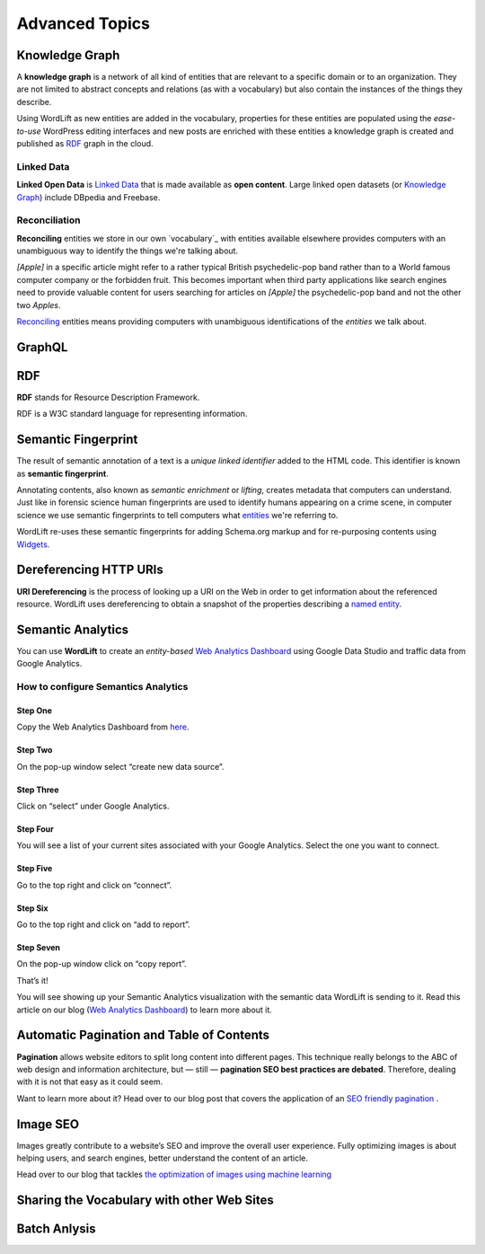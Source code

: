Advanced Topics
==========

==========
Knowledge Graph
==========

A **knowledge graph** is a network of all kind of entities that are relevant to a specific domain or to an organization. 
They are not limited to abstract concepts and relations (as with a vocabulary) but also contain the instances of the things they describe.

Using WordLift as new entities are added in the vocabulary, properties for these entities are populated using the 
*ease-to-use* WordPress editing interfaces and new posts are enriched with these entities a knowledge graph is 
created and published as `RDF`_ graph in the cloud.

Linked Data
_____________
**Linked Open Data** is `Linked Data <http://en.wikipedia.org/wiki/Linked_data>`_ that is made available as **open content**. 
Large linked open datasets (or `Knowledge Graph`_) include DBpedia and Freebase.

Reconciliation
_____________
**Reconciling** entities we store in our own `vocabulary`_ with entities available elsewhere provides computers with an unambiguous way to identify the things we're talking about. 


*[Apple]* in a specific article might refer to a rather typical British psychedelic-pop band rather than to a World famous computer company or the forbidden fruit. This becomes important when third party applications like search engines need to provide valuable content for users searching for articles on *[Apple]* the psychedelic-pop band and not the other two *Apples*. 

`Reconciling <key-concepts.html#reconciliation>`_ entities means providing computers with unambiguous identifications of the *entities* we talk about.  

==========
GraphQL
==========


==========
RDF
==========
**RDF** stands for Resource Description Framework. 

RDF is a W3C standard language for representing information. 

==========
Semantic Fingerprint
==========
The result of semantic annotation of a text is a *unique linked identifier* added to the HTML code. This identifier is known as **semantic fingerprint**. 


Annotating contents, also known as *semantic enrichment* or *lifting*, creates metadata that computers can understand. 
Just like in forensic science human fingerprints are used to identify humans appearing on a crime scene, in computer science we use semantic fingerprints to tell computers what `entities <key-concepts.html#entity>`_ we're referring to. 



WordLift re-uses these semantic fingerprints for adding Schema.org markup and for re-purposing contents using `Widgets <key-concepts.html#widget>`_.    

==========
Dereferencing HTTP URIs
==========
**URI Dereferencing** is the process of looking up a URI on the Web in order to get information about the referenced resource. WordLift uses dereferencing to obtain a snapshot of the properties describing a `named entity <key-concepts.html#entity>`_.

==========
Semantic Analytics
==========
You can use **WordLift** to create an *entity-based* `Web Analytics Dashboard <https://wordlift.io/blog/en/semantic-web-analytics/>`_ using Google Data Studio and traffic data from Google Analytics.

How to configure Semantics Analytics
_____________

Step One
^^^^^^^^^^^^^^^
Copy the Web Analytics Dashboard from `here <https://datastudio.google.com/u/0/reporting/1_Hu7hcfMhzE5EXDrZi3RTInZQcUjkiWt?s=l_0Vbo5t_bs>`_.

.. image:: /images/semantics-analytics-step-1.png

Step Two
^^^^^^^^^^^^^^^
On the pop-up window select “create new data source”.

.. image:: /images/semantics-analytics-step-2.png

Step Three
^^^^^^^^^^^^^^^
Click on “select” under Google Analytics.

.. image:: /images/semantics-analytics-step-3.png

Step Four
^^^^^^^^^^^^^^^
You will see a list of your current sites associated with your Google Analytics. Select the one you want to connect.

.. image:: /images/semantics-analytics-step-4.png

Step Five
^^^^^^^^^^^^^^^
Go to the top right and click on “connect”.

.. image:: /images/semantics-analytics-step-5.png

Step Six
^^^^^^^^^^^^^^^
Go to the top right and click on “add to report”.

.. image:: /images/semantics-analytics-step-6.png

Step Seven
^^^^^^^^^^^^^^^
On the pop-up window click on “copy report”.

.. image:: /images/semantics-analytics-step-7.png

That’s it!

You will see showing up your Semantic Analytics visualization with the semantic data WordLift is sending to it.
Read this article on our blog (`Web Analytics Dashboard <https://wordlift.io/blog/en/semantic-web-analytics/>`_) to learn more about it. 

==========
Automatic Pagination and Table of Contents
==========
**Pagination** allows website editors to split long content into different pages. This technique really belongs to the ABC of web design and information architecture, but — still — **pagination SEO best practices are debated**. Therefore, dealing with it is not that easy as it could seem.

Want to learn more about it? Head over to our blog post that covers the application of an `SEO friendly pagination <https://wordlift.io/blog/en/pagination-seo-wordpress-plugin/>`_ .

==========
Image SEO
==========

Images greatly contribute to a website’s SEO and improve the overall user experience. Fully optimizing images is about helping users, and search engines, better understand the content of an article.

Head over to our blog that tackles `the optimization of images using machine learning <https://wordlift.io/blog/en/image-seo-using-ai/>`_

==========
Sharing the Vocabulary with other Web Sites
==========

==========
Batch Anlysis
==========
